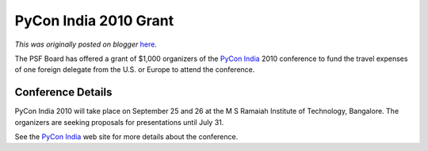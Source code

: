 .. post:: 2010-07-19
   :tags: pycon, post, india, travel, grant, legacy-blogger
   :author: Python Software Foundation
   :category: Legacy
   :location: World
   :language: en

PyCon India 2010 Grant
======================

*This was originally posted on blogger* `here <https://pyfound.blogspot.com/2010/07/pycon-india-2010-grant.html>`_.

The PSF Board has offered a grant of $1,000 organizers of the `PyCon
India <http://in.pycon.org/2010/>`_ 2010 conference to fund the travel expenses
of one foreign delegate from the U.S. or Europe to attend the conference.

Conference Details
^^^^^^^^^^^^^^^^^^

PyCon India 2010 will take place on September 25 and 26 at the M S Ramaiah
Institute of Technology, Bangalore. The organizers are seeking proposals for
presentations until July 31.

See the `PyCon India <http://in.pycon.org/2010/>`_ web site for more details
about the conference.


